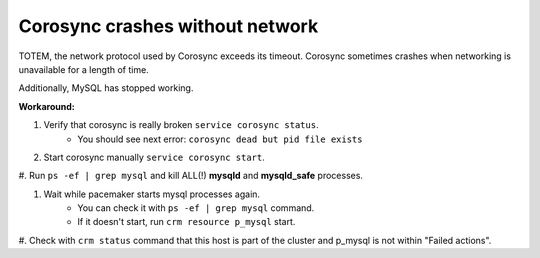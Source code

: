 Corosync crashes without network
--------------------------------

TOTEM, the network protocol used by Corosync exceeds its timeout. Corosync 
sometimes crashes when networking is unavailable for a length of time. 

Additionally, MySQL has stopped working.

**Workaround:**

#. Verify that corosync is really broken ``service corosync status``.
	* You should see next error: ``corosync dead but pid file exists``

#. Start corosync manually ``service corosync start``.

#. Run ``ps -ef | grep mysql`` and kill ALL(!) **mysqld** and 
**mysqld_safe** processes.

#. Wait while pacemaker starts mysql processes again.
	* You can check it with ``ps -ef | grep mysql`` command.
	* If it doesn't start, run ``crm resource p_mysql`` start.

#. Check with ``crm status`` command that this host is part of the cluster 
and p_mysql is not within "Failed actions".
